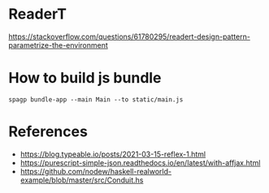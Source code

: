 * ReaderT
https://stackoverflow.com/questions/61780295/readert-design-pattern-parametrize-the-environment


* How to build js bundle
~spagp bundle-app --main Main --to static/main.js~


* References
- https://blog.typeable.io/posts/2021-03-15-reflex-1.html
- https://purescript-simple-json.readthedocs.io/en/latest/with-affjax.html
- https://github.com/nodew/haskell-realworld-example/blob/master/src/Conduit.hs
